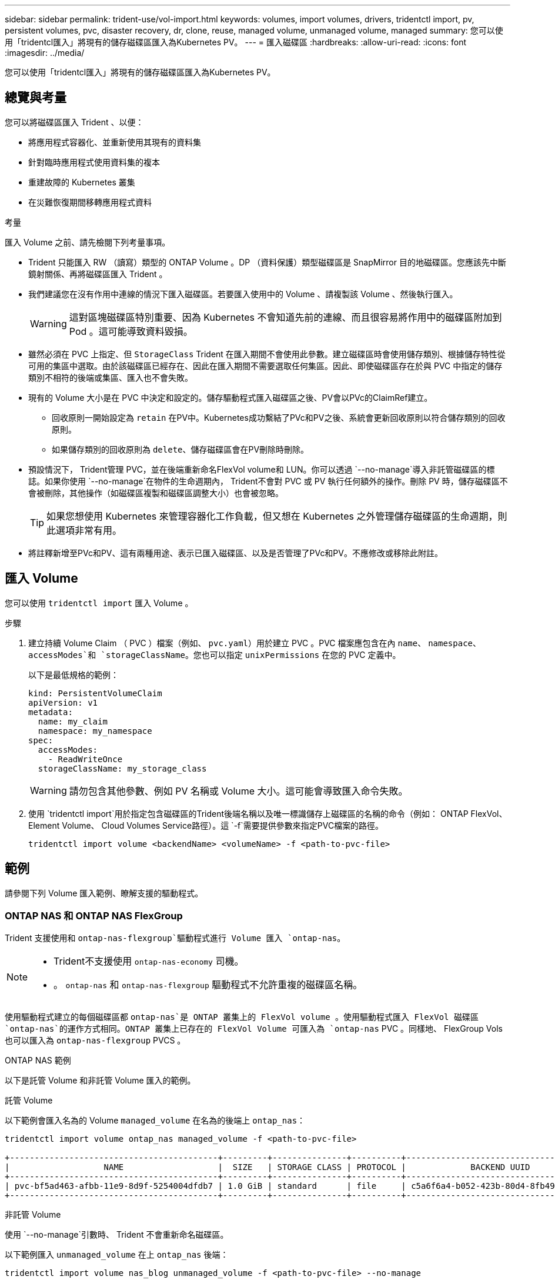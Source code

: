 ---
sidebar: sidebar 
permalink: trident-use/vol-import.html 
keywords: volumes, import volumes, drivers, tridentctl import, pv, persistent volumes, pvc, disaster recovery, dr, clone, reuse, managed volume, unmanaged volume, managed 
summary: 您可以使用「tridentcl匯入」將現有的儲存磁碟區匯入為Kubernetes PV。 
---
= 匯入磁碟區
:hardbreaks:
:allow-uri-read: 
:icons: font
:imagesdir: ../media/


[role="lead"]
您可以使用「tridentcl匯入」將現有的儲存磁碟區匯入為Kubernetes PV。



== 總覽與考量

您可以將磁碟區匯入 Trident 、以便：

* 將應用程式容器化、並重新使用其現有的資料集
* 針對臨時應用程式使用資料集的複本
* 重建故障的 Kubernetes 叢集
* 在災難恢復期間移轉應用程式資料


.考量
匯入 Volume 之前、請先檢閱下列考量事項。

* Trident 只能匯入 RW （讀寫）類型的 ONTAP Volume 。DP （資料保護）類型磁碟區是 SnapMirror 目的地磁碟區。您應該先中斷鏡射關係、再將磁碟區匯入 Trident 。
* 我們建議您在沒有作用中連線的情況下匯入磁碟區。若要匯入使用中的 Volume 、請複製該 Volume 、然後執行匯入。
+

WARNING: 這對區塊磁碟區特別重要、因為 Kubernetes 不會知道先前的連線、而且很容易將作用中的磁碟區附加到 Pod 。這可能導致資料毀損。

* 雖然必須在 PVC 上指定、但 `StorageClass` Trident 在匯入期間不會使用此參數。建立磁碟區時會使用儲存類別、根據儲存特性從可用的集區中選取。由於該磁碟區已經存在、因此在匯入期間不需要選取任何集區。因此、即使磁碟區存在於與 PVC 中指定的儲存類別不相符的後端或集區、匯入也不會失敗。
* 現有的 Volume 大小是在 PVC 中決定和設定的。儲存驅動程式匯入磁碟區之後、PV會以PVc的ClaimRef建立。
+
** 回收原則一開始設定為 `retain` 在PV中。Kubernetes成功繫結了PVc和PV之後、系統會更新回收原則以符合儲存類別的回收原則。
** 如果儲存類別的回收原則為 `delete`、儲存磁碟區會在PV刪除時刪除。


* 預設情況下， Trident管理 PVC，並在後端重新命名FlexVol volume和 LUN。你可以透過 `--no-manage`導入非託管磁碟區的標誌。如果你使用 `--no-manage`在物件的生命週期內， Trident不會對 PVC 或 PV 執行任何額外的操作。刪除 PV 時，儲存磁碟區不會被刪除，其他操作（如磁碟區複製和磁碟區調整大小）也會被忽略。
+

TIP: 如果您想使用 Kubernetes 來管理容器化工作負載，但又想在 Kubernetes 之外管理儲存磁碟區的生命週期，則此選項非常有用。

* 將註釋新增至PVc和PV、這有兩種用途、表示已匯入磁碟區、以及是否管理了PVc和PV。不應修改或移除此附註。




== 匯入 Volume

您可以使用 `tridentctl import` 匯入 Volume 。

.步驟
. 建立持續 Volume Claim （ PVC ）檔案（例如、 `pvc.yaml`）用於建立 PVC 。PVC 檔案應包含在內 `name`、 `namespace`、 `accessModes`和 `storageClassName`。您也可以指定 `unixPermissions` 在您的 PVC 定義中。
+
以下是最低規格的範例：

+
[source, yaml]
----
kind: PersistentVolumeClaim
apiVersion: v1
metadata:
  name: my_claim
  namespace: my_namespace
spec:
  accessModes:
    - ReadWriteOnce
  storageClassName: my_storage_class
----
+

WARNING: 請勿包含其他參數、例如 PV 名稱或 Volume 大小。這可能會導致匯入命令失敗。

. 使用 `tridentctl import`用於指定包含磁碟區的Trident後端名稱以及唯一標識儲存上磁碟區的名稱的命令（例如： ONTAP FlexVol、Element Volume、 Cloud Volumes Service路徑）。這 `-f`需要提供參數來指定PVC檔案的路徑。
+
[listing]
----
tridentctl import volume <backendName> <volumeName> -f <path-to-pvc-file>
----




== 範例

請參閱下列 Volume 匯入範例、瞭解支援的驅動程式。



=== ONTAP NAS 和 ONTAP NAS FlexGroup

Trident 支援使用和 `ontap-nas-flexgroup`驅動程式進行 Volume 匯入 `ontap-nas`。

[NOTE]
====
* Trident不支援使用 `ontap-nas-economy` 司機。
* 。 `ontap-nas` 和 `ontap-nas-flexgroup` 驅動程式不允許重複的磁碟區名稱。


====
使用驅動程式建立的每個磁碟區都 `ontap-nas`是 ONTAP 叢集上的 FlexVol volume 。使用驅動程式匯入 FlexVol 磁碟區 `ontap-nas`的運作方式相同。ONTAP 叢集上已存在的 FlexVol Volume 可匯入為 `ontap-nas` PVC 。同樣地、 FlexGroup Vols 也可以匯入為 `ontap-nas-flexgroup` PVCS 。

.ONTAP NAS 範例
以下是託管 Volume 和非託管 Volume 匯入的範例。

[role="tabbed-block"]
====
.託管 Volume
--
以下範例會匯入名為的 Volume `managed_volume` 在名為的後端上 `ontap_nas`：

[listing]
----
tridentctl import volume ontap_nas managed_volume -f <path-to-pvc-file>

+------------------------------------------+---------+---------------+----------+--------------------------------------+--------+---------+
|                   NAME                   |  SIZE   | STORAGE CLASS | PROTOCOL |             BACKEND UUID             | STATE  | MANAGED |
+------------------------------------------+---------+---------------+----------+--------------------------------------+--------+---------+
| pvc-bf5ad463-afbb-11e9-8d9f-5254004dfdb7 | 1.0 GiB | standard      | file     | c5a6f6a4-b052-423b-80d4-8fb491a14a22 | online | true    |
+------------------------------------------+---------+---------------+----------+--------------------------------------+--------+---------+
----
--
.非託管 Volume
--
使用 `--no-manage`引數時、 Trident 不會重新命名磁碟區。

以下範例匯入 `unmanaged_volume` 在上 `ontap_nas` 後端：

[listing]
----
tridentctl import volume nas_blog unmanaged_volume -f <path-to-pvc-file> --no-manage

+------------------------------------------+---------+---------------+----------+--------------------------------------+--------+---------+
|                   NAME                   |  SIZE   | STORAGE CLASS | PROTOCOL |             BACKEND UUID             | STATE  | MANAGED |
+------------------------------------------+---------+---------------+----------+--------------------------------------+--------+---------+
| pvc-df07d542-afbc-11e9-8d9f-5254004dfdb7 | 1.0 GiB | standard      | file     | c5a6f6a4-b052-423b-80d4-8fb491a14a22 | online | false   |
+------------------------------------------+---------+---------------+----------+--------------------------------------+--------+---------+
----
--
====


=== SAN ONTAP

Trident支援使用卷宗導入 `ontap-san` （iSCSI、NVMe/TCP 和 FC）和 `ontap-san-economy` 司機。

Trident可以匯入包含單一 LUN 的ONTAP SAN FlexVol磁碟區。這與 `ontap-san` 驅動程序，它為每個 PVC 建立一個FlexVol volume，並在FlexVol volume內建立一個 LUN。Trident導入FlexVol volume並將其與 PVC 定義關聯。Trident可以導入 `ontap-san-economy` 包含多個 LUN 的磁碟區。

.ONTAP SAN 範例
以下是託管 Volume 和非託管 Volume 匯入的範例。

[role="tabbed-block"]
====
.託管 Volume
--
對於託管卷， Trident 將 FlexVol volume 重命名爲格式，並將 FlexVol volume 中的 LUN `lun0` 重命名爲 `pvc-<uuid>`。

下列範例會匯入 `ontap-san-managed`後端上的 FlexVol volume `ontap_san_default` ：

[listing]
----
tridentctl import volume ontapsan_san_default ontap-san-managed -f pvc-basic-import.yaml -n trident -d

+------------------------------------------+--------+---------------+----------+--------------------------------------+--------+---------+
|                   NAME                   |  SIZE  | STORAGE CLASS | PROTOCOL |             BACKEND UUID             | STATE  | MANAGED |
+------------------------------------------+--------+---------------+----------+--------------------------------------+--------+---------+
| pvc-d6ee4f54-4e40-4454-92fd-d00fc228d74a | 20 MiB | basic         | block    | cd394786-ddd5-4470-adc3-10c5ce4ca757 | online | true    |
+------------------------------------------+--------+---------------+----------+--------------------------------------+--------+---------+
----
--
.非託管 Volume
--
以下範例匯入 `unmanaged_example_volume` 在上 `ontap_san` 後端：

[listing]
----
tridentctl import volume -n trident san_blog unmanaged_example_volume -f pvc-import.yaml --no-manage
+------------------------------------------+---------+---------------+----------+--------------------------------------+--------+---------+
|                   NAME                   |  SIZE   | STORAGE CLASS | PROTOCOL |             BACKEND UUID             | STATE  | MANAGED |
+------------------------------------------+---------+---------------+----------+--------------------------------------+--------+---------+
| pvc-1fc999c9-ce8c-459c-82e4-ed4380a4b228 | 1.0 GiB | san-blog      | block    | e3275890-7d80-4af6-90cc-c7a0759f555a | online | false   |
+------------------------------------------+---------+---------------+----------+--------------------------------------+--------+---------+
----
[WARNING]
====
如果您將 LUN 對應至與 Kubernetes 節點 IQN 共用 IQN 的 igroup 、如下列範例所示、您將會收到錯誤訊息： `LUN already mapped to initiator(s) in this group`。您需要移除啟動器或取消對應 LUN 、才能匯入磁碟區。

image:./san-import-igroup.png["對應至 iqn 和叢集 iqn 的 LUN 影像。"]

====
--
====


=== 元素

Trident 支援使用驅動程式的 NetApp Element 軟體和 NetApp HCI Volume 匯入 `solidfire-san`。


NOTE: Element驅動程式支援重複的Volume名稱。不過、如果有重複的磁碟區名稱、 Trident 會傳回錯誤。因應措施是複製磁碟區、提供唯一的磁碟區名稱、然後匯入複製的磁碟區。

.元素範例
下列範例會匯入 `element-managed` 後端上的 Volume `element_default`。

[listing]
----
tridentctl import volume element_default element-managed -f pvc-basic-import.yaml -n trident -d

+------------------------------------------+--------+---------------+----------+--------------------------------------+--------+---------+
|                   NAME                   |  SIZE  | STORAGE CLASS | PROTOCOL |             BACKEND UUID             | STATE  | MANAGED |
+------------------------------------------+--------+---------------+----------+--------------------------------------+--------+---------+
| pvc-970ce1ca-2096-4ecd-8545-ac7edc24a8fe | 10 GiB | basic-element | block    | d3ba047a-ea0b-43f9-9c42-e38e58301c49 | online | true    |
+------------------------------------------+--------+---------------+----------+--------------------------------------+--------+---------+
----


=== 谷歌雲端平台

Trident支援使用以下方式導入磁碟區： `gcp-cvs`司機。


NOTE: 若要將由NetApp Cloud Volumes Service支援的磁碟區匯入 Google Cloud Platform，請透過磁碟區路徑識別該磁碟區。磁碟區是磁碟區匯出路徑中位於下列位置之後的部分： `:/` 。例如，如果匯出路徑是 `10.0.0.1:/adroit-jolly-swift`體積路徑為 `adroit-jolly-swift`。

.Google Cloud Platform 範例
以下範例導入一個 `gcp-cvs`後端容量 `gcpcvs_YEppr`具有體積路徑 `adroit-jolly-swift`。

[listing]
----
tridentctl import volume gcpcvs_YEppr adroit-jolly-swift -f <path-to-pvc-file> -n trident

+------------------------------------------+--------+---------------+----------+--------------------------------------+--------+---------+
|                   NAME                   |  SIZE  | STORAGE CLASS | PROTOCOL |             BACKEND UUID             | STATE  | MANAGED |
+------------------------------------------+--------+---------------+----------+--------------------------------------+--------+---------+
| pvc-a46ccab7-44aa-4433-94b1-e47fc8c0fa55 | 93 GiB | gcp-storage   | file     | e1a6e65b-299e-4568-ad05-4f0a105c888f | online | true    |
+------------------------------------------+--------+---------------+----------+--------------------------------------+--------+---------+
----


=== Azure NetApp Files

Trident 支援使用驅動程式進行 Volume 匯入 `azure-netapp-files`。


NOTE: 若要匯入 Azure NetApp Files Volume 、請依磁碟區路徑識別該磁碟區。Volume 路徑是之後 Volume 匯出路徑的一部分 `:/`。例如、如果掛載路徑為 `10.0.0.2:/importvol1`、磁碟區路徑為 `importvol1`。

.Azure NetApp Files 範例
下列範例會匯入 `azure-netapp-files` 後端上的 Volume `azurenetappfiles_40517` 磁碟區路徑 `importvol1`。

[listing]
----
tridentctl import volume azurenetappfiles_40517 importvol1 -f <path-to-pvc-file> -n trident

+------------------------------------------+---------+---------------+----------+--------------------------------------+--------+---------+
|                   NAME                   |  SIZE   | STORAGE CLASS | PROTOCOL |             BACKEND UUID             | STATE  | MANAGED |
+------------------------------------------+---------+---------------+----------+--------------------------------------+--------+---------+
| pvc-0ee95d60-fd5c-448d-b505-b72901b3a4ab | 100 GiB | anf-storage   | file     | 1c01274f-d94b-44a3-98a3-04c953c9a51e | online | true    |
+------------------------------------------+---------+---------------+----------+--------------------------------------+--------+---------+
----


=== Google Cloud NetApp Volumes

Trident 支援使用驅動程式進行 Volume 匯入 `google-cloud-netapp-volumes`。

.Google Cloud NetApp Volumes 範例
以下示例將使用 Volume `testvoleasiaeast1` 在後端導入一個 `google-cloud-netapp-volumes` Volume `backend-tbc-gcnv1` 。

[listing]
----
tridentctl import volume backend-tbc-gcnv1 "testvoleasiaeast1" -f < path-to-pvc> -n trident

+------------------------------------------+---------+----------------------+----------+--------------------------------------+--------+---------+
|                   NAME                   |  SIZE   | STORAGE CLASS        | PROTOCOL |             BACKEND UUID             | STATE  | MANAGED |
+------------------------------------------+---------+----------------------+----------+--------------------------------------+--------+---------+
| pvc-a69cda19-218c-4ca9-a941-aea05dd13dc0 |  10 GiB | gcnv-nfs-sc-identity | file     | 8c18cdf1-0770-4bc0-bcc5-c6295fe6d837 | online | true    |
+------------------------------------------+---------+----------------------+----------+--------------------------------------+--------+---------+
----
下列範例會在兩個磁碟區位於同一個區域時匯入 `google-cloud-netapp-volumes` Volume ：

[listing]
----
tridentctl import volume backend-tbc-gcnv1 "projects/123456789100/locations/asia-east1-a/volumes/testvoleasiaeast1" -f <path-to-pvc> -n trident

+------------------------------------------+---------+----------------------+----------+--------------------------------------+--------+---------+
|                   NAME                   |  SIZE   | STORAGE CLASS        | PROTOCOL |             BACKEND UUID             | STATE  | MANAGED |
+------------------------------------------+---------+----------------------+----------+--------------------------------------+--------+---------+
| pvc-a69cda19-218c-4ca9-a941-aea05dd13dc0 |  10 GiB | gcnv-nfs-sc-identity | file     | 8c18cdf1-0770-4bc0-bcc5-c6295fe6d837 | online | true    |
+------------------------------------------+---------+----------------------+----------+--------------------------------------+--------+---------+
----